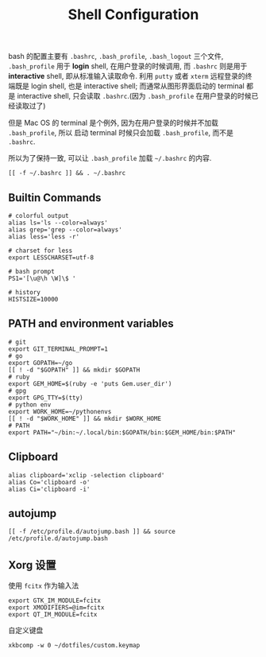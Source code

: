 #+TITLE: Shell Configuration

bash 的配置主要有 =.bashrc=, =.bash_profile=, =.bash_logout= 三个文件,
=.bash_profile= 用于 *login* shell, 在用户登录的时候调用, 而 =.bashrc=
则是用于 *interactive* shell, 即从标准输入读取命令. 利用 =putty= 或者 =xterm=
远程登录的终端既是 login shell, 也是 interactive shell; 而通常从图形界面启动的
terminal 都是 interactive shell, 只会读取 =.bashrc=.(因为 =.bash_profile=
在用户登录的时候已经读取过了)

但是 Mac OS 的 terminal 是个例外, 因为在用户登录的时候并不加载 =.bash_profile=, 所以
启动 terminal 时候只会加载 =.bash_profile=, 而不是 =.bashrc=.

所以为了保持一致, 可以让 =.bash_profile= 加载 =~/.bashrc= 的内容.

#+BEGIN_SRC shell :exports code :tangle ~/.bash_profile
  [[ -f ~/.bashrc ]] && . ~/.bashrc
#+END_SRC

** Builtin Commands

#+BEGIN_SRC shell :tangle ~/.bashrc
  # colorful output
  alias ls='ls --color=always'
  alias grep='grep --color=always'
  alias less='less -r'

  # charset for less
  export LESSCHARSET=utf-8

  # bash prompt
  PS1='[\u@\h \W]\$ '

  # history
  HISTSIZE=10000
#+END_SRC


** PATH and environment variables

#+BEGIN_SRC shell :tangle ~/.bashrc
  # git
  export GIT_TERMINAL_PROMPT=1
  # go
  export GOPATH=~/go
  [[ ! -d "$GOPATH" ]] && mkdir $GOPATH
  # ruby
  export GEM_HOME=$(ruby -e 'puts Gem.user_dir')
  # gpg
  export GPG_TTY=$(tty)
  # python env
  export WORK_HOME=~/pythonenvs
  [[ ! -d "$WORK_HOME" ]] && mkdir $WORK_HOME
  # PATH
  export PATH="~/bin:~/.local/bin:$GOPATH/bin:$GEM_HOME/bin:$PATH"
#+END_SRC

** Clipboard

#+BEGIN_SRC shell :tangle ~/.bashrc
  alias clipboard='xclip -selection clipboard'
  alias Co='clipboard -o'
  alias Ci='clipboard -i'
#+END_SRC

** autojump

#+BEGIN_SRC shell :tangle ~/.bashrc
  [[ -f /etc/profile.d/autojump.bash ]] && source /etc/profile.d/autojump.bash
#+END_SRC

** Xorg 设置

使用 =fcitx= 作为输入法

#+BEGIN_SRC shell :tangle ~/.xprofile
  export GTK_IM_MODULE=fcitx
  export XMODIFIERS=@im=fcitx
  export QT_IM_MODULE=fcitx
#+END_SRC

自定义键盘

#+BEGIN_SRC shell :tangle ~/.bashrc
  xkbcomp -w 0 ~/dotfiles/custom.keymap
#+END_SRC
